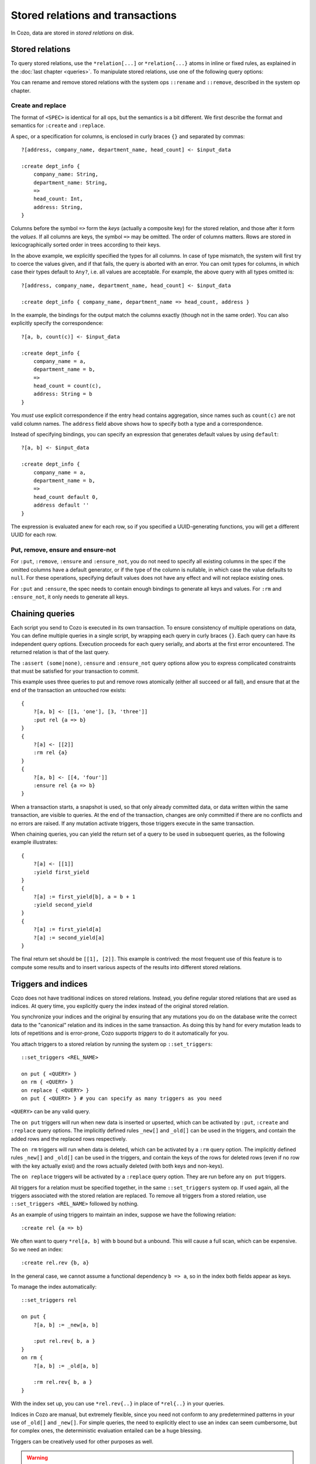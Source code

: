 ====================================
Stored relations and transactions
====================================

In Cozo, data are stored in *stored relations* on disk.

---------------------------
Stored relations
---------------------------

To query stored relations,
use the ``*relation[...]`` or ``*relation{...}`` atoms in inline or fixed rules,
as explained in the :doc:`last chapter <queries>`.
To manipulate stored relations, use one of the following query options:

.. module:: QueryOp
    :noindex:

.. function:: :create <NAME> <SPEC>

    Create a stored relation with the given name and spec.
    No stored relation with the same name can exist beforehand.
    If a query is specified, data from the resulting relation is put into the newly created stored relation.
    This is the only stored relation-related query option in which a query may be omitted.

.. function:: :replace <NAME> <SPEC>

    Similar to ``:create``, except that if the named stored relation exists beforehand,
    it is completely replaced. The schema of the replaced relation need not match the new one.
    You cannot omit the query for ``:replace``.
    If there are any triggers associated, they will be preserved. Note that this may lead to errors if ``:replace``
    leads to schema change.

.. function:: :put <NAME> <SPEC>

    Put rows from the resulting relation into the named stored relation.
    If keys from the data exist beforehand, the corresponding rows are replaced with new ones.

.. function:: :rm <NAME> <SPEC>

    Remove rows from the named stored relation. Only keys should be specified in ``<SPEC>``.
    Removing a non-existent key is not an error and does nothing.

.. function:: :ensure <NAME> <SPEC>

    Ensure that rows specified by the output relation and spec exist in the database,
    and that no other process has written to these rows when the enclosing transaction commits.
    Useful for ensuring read-write consistency.

.. function:: :ensure_not <NAME> <SPEC>

    Ensure that rows specified by the output relation and spec do not exist in the database
    and that no other process has written to these rows when the enclosing transaction commits.
    Useful for ensuring read-write consistency.

.. function:: :yield <NAME>

    When chaining queries, make the return set of the current query available in the subsequent
    queries as the given name.

You can rename and remove stored relations with the system ops ``::rename`` and ``::remove``,
described in the system op chapter.

^^^^^^^^^^^^^^^^^^^^^^^^^^^^^^^^^^^^^^^^^^^^^^^^^^^^^^^^
Create and replace
^^^^^^^^^^^^^^^^^^^^^^^^^^^^^^^^^^^^^^^^^^^^^^^^^^^^^^^^

The format of ``<SPEC>`` is identical for all ops, but the semantics is a bit different.
We first describe the format and semantics for ``:create`` and ``:replace``.

A spec, or a specification for columns, is enclosed in curly braces ``{}`` and separated by commas::

    ?[address, company_name, department_name, head_count] <- $input_data

    :create dept_info {
        company_name: String,
        department_name: String,
        =>
        head_count: Int,
        address: String,
    }

Columns before the symbol ``=>`` form the *keys* (actually a composite key) for the stored relation,
and those after it form the *values*.
If all columns are keys, the symbol ``=>`` may be omitted.
The order of columns matters.
Rows are stored in lexicographically sorted order in trees according to their keys.

In the above example, we explicitly specified the types for all columns.
In case of type mismatch,
the system will first try to coerce the values given, and if that fails, the query is aborted with an error.
You can omit types for columns, in which case their types default to ``Any?``,
i.e. all values are acceptable.
For example, the above query with all types omitted is::

    ?[address, company_name, department_name, head_count] <- $input_data

    :create dept_info { company_name, department_name => head_count, address }

In the example, the bindings for the output match the columns exactly (though not in the same order).
You can also explicitly specify the correspondence::

    ?[a, b, count(c)] <- $input_data

    :create dept_info {
        company_name = a,
        department_name = b,
        =>
        head_count = count(c),
        address: String = b
    }

You *must* use explicit correspondence if the entry head contains aggregation,
since names such as ``count(c)`` are not valid column names.
The ``address`` field above shows how to specify both a type and a correspondence.

Instead of specifying bindings, you can specify an expression that generates default values by using ``default``::

    ?[a, b] <- $input_data

    :create dept_info {
        company_name = a,
        department_name = b,
        =>
        head_count default 0,
        address default ''
    }

The expression is evaluated anew for each row, so if you specified a UUID-generating functions,
you will get a different UUID for each row.

^^^^^^^^^^^^^^^^^^^^^^^^^^^^^^^^^^^^^^^^^^
Put, remove, ensure and ensure-not
^^^^^^^^^^^^^^^^^^^^^^^^^^^^^^^^^^^^^^^^^^

For ``:put``, ``:remove``, ``:ensure`` and ``:ensure_not``,
you do not need to specify all existing columns in the spec if the omitted columns have a default generator,
or if the type of the column is nullable, in which case the value defaults to ``null``.
For these operations, specifying default values does not have any effect and will not replace existing ones.

For ``:put`` and ``:ensure``, the spec needs to contain enough bindings to generate all keys and values.
For ``:rm`` and ``:ensure_not``, it only needs to generate all keys.

------------------------------------------------------
Chaining queries
------------------------------------------------------

Each script you send to Cozo is executed in its own transaction.
To ensure consistency of multiple operations on data,
You can define multiple queries in a single script,
by wrapping each query in curly braces ``{}``.
Each query can have its independent query options.
Execution proceeds for each query serially, and aborts at the first error encountered.
The returned relation is that of the last query.

The ``:assert (some|none)``, ``:ensure`` and ``:ensure_not`` query options allow you to express complicated constraints
that must be satisfied for your transaction to commit.

This example uses three queries to put and remove rows atomically
(either all succeed or all fail), and ensure that at the end of the transaction
an untouched row exists::

    {
        ?[a, b] <- [[1, 'one'], [3, 'three']]
        :put rel {a => b}
    }
    {
        ?[a] <- [[2]]
        :rm rel {a}
    }
    {
        ?[a, b] <- [[4, 'four']]
        :ensure rel {a => b}
    }

When a transaction starts, a snapshot is used,
so that only already committed data,
or data written within the same transaction, are visible to queries.
At the end of the transaction, changes are only committed if there are no conflicts
and no errors are raised.
If any mutation activate triggers, those triggers execute in the same transaction.

When chaining queries, you can yield the return set of a query to be used in subsequent queries,
as the following example illustrates::

    {
        ?[a] <- [[1]]
        :yield first_yield
    }
    {
        ?[a] := first_yield[b], a = b + 1
        :yield second_yield
    }
    {
        ?[a] := first_yield[a]
        ?[a] := second_yield[a]
    }

The final return set should be ``[[1], [2]]``.
This example is contrived: the most frequent use of this feature is to compute
some results and to insert various aspects of the results into different
stored relations.

------------------------------------------------------
Triggers and indices
------------------------------------------------------

Cozo does not have traditional indices on stored relations.
Instead, you define regular stored relations that are used as indices.
At query time, you explicitly query the index instead of the original stored relation.

You synchronize your indices and the original by ensuring that any mutations you do on the database
write the correct data to the "canonical" relation and its indices in the same transaction.
As doing this by hand for every mutation leads to lots of repetitions
and is error-prone,
Cozo supports *triggers* to do it automatically for you.

You attach triggers to a stored relation by running the system op ``::set_triggers``::

    ::set_triggers <REL_NAME>

    on put { <QUERY> }
    on rm { <QUERY> }
    on replace { <QUERY> }
    on put { <QUERY> } # you can specify as many triggers as you need

``<QUERY>`` can be any valid query.

The ``on put`` triggers will run when new data is inserted or upserted,
which can be activated by ``:put``, ``:create`` and ``:replace`` query options.
The implicitly defined rules ``_new[]`` and ``_old[]`` can be used in the triggers, and
contain the added rows and the replaced rows respectively.

The ``on rm`` triggers will run when data is deleted, which can be activated by a ``:rm`` query option.
The implicitly defined rules ``_new[]`` and ``_old[]`` can be used in the triggers,
and contain the keys of the rows for deleted rows (even if no row with the key actually exist) and the rows
actually deleted (with both keys and non-keys).

The ``on replace`` triggers will be activated by a ``:replace`` query option.
They are run before any ``on put`` triggers.

All triggers for a relation must be specified together, in the same ``::set_triggers`` system op.
If used again, all the triggers associated with the stored relation are replaced.
To remove all triggers from a stored relation, use ``::set_triggers <REL_NAME>`` followed by nothing.

As an example of using triggers to maintain an index, suppose we have the following relation::

    :create rel {a => b}

We often want to query ``*rel[a, b]`` with ``b`` bound but ``a`` unbound. This will cause a full scan,
which can be expensive. So we need an index::

    :create rel.rev {b, a}

In the general case, we cannot assume a functional dependency ``b => a``, so in the index both fields appear as keys.

To manage the index automatically::

    ::set_triggers rel

    on put {
        ?[a, b] := _new[a, b]

        :put rel.rev{ b, a }
    }
    on rm {
        ?[a, b] := _old[a, b]

        :rm rel.rev{ b, a }
    }

With the index set up, you can use ``*rel.rev{..}`` in place of ``*rel{..}`` in your queries.

Indices in Cozo are manual, but extremely flexible, since you need not conform to any predetermined patterns
in your use of ``_old[]`` and ``_new[]``.
For simple queries, the need to explicitly elect to use an index can seem cumbersome,
but for complex ones, the deterministic evaluation entailed can be a huge blessing.

Triggers can be creatively used for other purposes as well.

.. WARNING::

    Loops in your triggers can cause non-termination.
    A loop occurs when a relation has triggers which affect other relations,
    which in turn have other triggers that ultimately affect the starting relation.